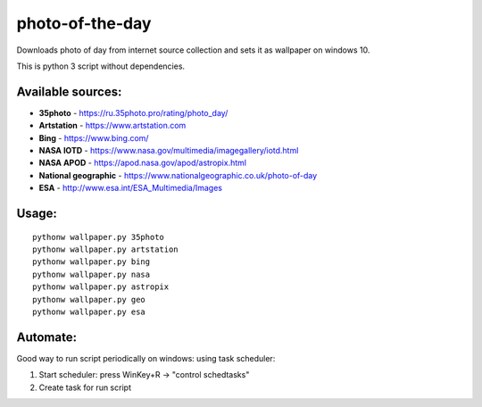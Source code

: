 photo-of-the-day
================

Downloads photo of day from internet source collection and sets it as wallpaper on windows 10.

This is python 3 script without dependencies.

Available sources:
------------------
- **35photo** - https://ru.35photo.pro/rating/photo_day/
- **Artstation** - https://www.artstation.com
- **Bing** - https://www.bing.com/
- **NASA IOTD** - https://www.nasa.gov/multimedia/imagegallery/iotd.html
- **NASA APOD** - https://apod.nasa.gov/apod/astropix.html
- **National geographic** - https://www.nationalgeographic.co.uk/photo-of-day
- **ESA** - http://www.esa.int/ESA_Multimedia/Images

Usage:
------

::

    pythonw wallpaper.py 35photo
    pythonw wallpaper.py artstation
    pythonw wallpaper.py bing
    pythonw wallpaper.py nasa
    pythonw wallpaper.py astropix
    pythonw wallpaper.py geo
    pythonw wallpaper.py esa

Automate:
---------

Good way to run script periodically on windows: using task scheduler:

#. Start scheduler: press WinKey+R -> "control schedtasks"
#. Create task for run script
